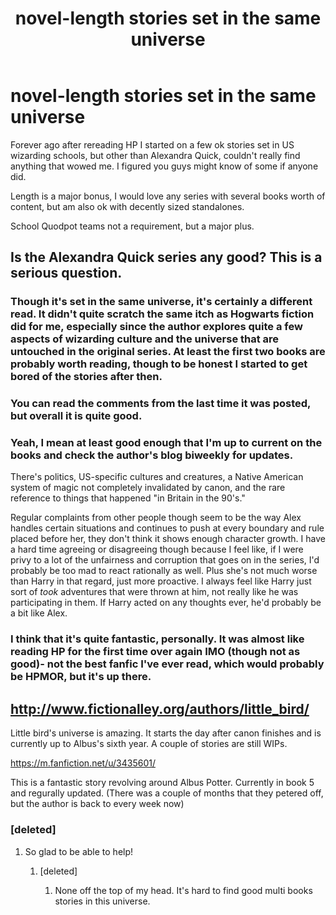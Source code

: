 #+TITLE: novel-length stories set in the same universe

* novel-length stories set in the same universe
:PROPERTIES:
:Author: _TheShrike_
:Score: 9
:DateUnix: 1403928437.0
:DateShort: 2014-Jun-28
:FlairText: Request
:END:
Forever ago after rereading HP I started on a few ok stories set in US wizarding schools, but other than Alexandra Quick, couldn't really find anything that wowed me. I figured you guys might know of some if anyone did.

Length is a major bonus, I would love any series with several books worth of content, but am also ok with decently sized standalones.

School Quodpot teams not a requirement, but a major plus.


** Is the Alexandra Quick series any good? This is a serious question.
:PROPERTIES:
:Author: audaciousart
:Score: 2
:DateUnix: 1403941204.0
:DateShort: 2014-Jun-28
:END:

*** Though it's set in the same universe, it's certainly a different read. It didn't quite scratch the same itch as Hogwarts fiction did for me, especially since the author explores quite a few aspects of wizarding culture and the universe that are untouched in the original series. At least the first two books are probably worth reading, though to be honest I started to get bored of the stories after then.
:PROPERTIES:
:Author: KrebCyclist
:Score: 3
:DateUnix: 1403974749.0
:DateShort: 2014-Jun-28
:END:


*** You can read the comments from the last time it was posted, but overall it is quite good.
:PROPERTIES:
:Score: 2
:DateUnix: 1403947755.0
:DateShort: 2014-Jun-28
:END:


*** Yeah, I mean at least good enough that I'm up to current on the books and check the author's blog biweekly for updates.

There's politics, US-specific cultures and creatures, a Native American system of magic not completely invalidated by canon, and the rare reference to things that happened "in Britain in the 90's."

Regular complaints from other people though seem to be the way Alex handles certain situations and continues to push at every boundary and rule placed before her, they don't think it shows enough character growth. I have a hard time agreeing or disagreeing though because I feel like, if I were privy to a lot of the unfairness and corruption that goes on in the series, I'd probably be too mad to react rationally as well. Plus she's not much worse than Harry in that regard, just more proactive. I always feel like Harry just sort of /took/ adventures that were thrown at him, not really like he was participating in them. If Harry acted on any thoughts ever, he'd probably be a bit like Alex.
:PROPERTIES:
:Author: _TheShrike_
:Score: 2
:DateUnix: 1403991386.0
:DateShort: 2014-Jun-29
:END:


*** I think that it's quite fantastic, personally. It was almost like reading HP for the first time over again IMO (though not as good)- not the best fanfic I've ever read, which would probably be HPMOR, but it's up there.
:PROPERTIES:
:Score: 1
:DateUnix: 1403975268.0
:DateShort: 2014-Jun-28
:END:


** [[http://www.fictionalley.org/authors/little_bird/]]

Little bird's universe is amazing. It starts the day after canon finishes and is currently up to Albus's sixth year. A couple of stories are still WIPs.

[[https://m.fanfiction.net/u/3435601/]]

This is a fantastic story revolving around Albus Potter. Currently in book 5 and regurally updated. (There was a couple of months that they petered off, but the author is back to every week now)
:PROPERTIES:
:Author: Lozzif
:Score: 2
:DateUnix: 1404017780.0
:DateShort: 2014-Jun-29
:END:

*** [deleted]
:PROPERTIES:
:Score: 1
:DateUnix: 1404382877.0
:DateShort: 2014-Jul-03
:END:

**** So glad to be able to help!
:PROPERTIES:
:Author: Lozzif
:Score: 2
:DateUnix: 1404387635.0
:DateShort: 2014-Jul-03
:END:

***** [deleted]
:PROPERTIES:
:Score: 1
:DateUnix: 1406089655.0
:DateShort: 2014-Jul-23
:END:

****** None off the top of my head. It's hard to find good multi books stories in this universe.
:PROPERTIES:
:Author: Lozzif
:Score: 1
:DateUnix: 1406089735.0
:DateShort: 2014-Jul-23
:END:
